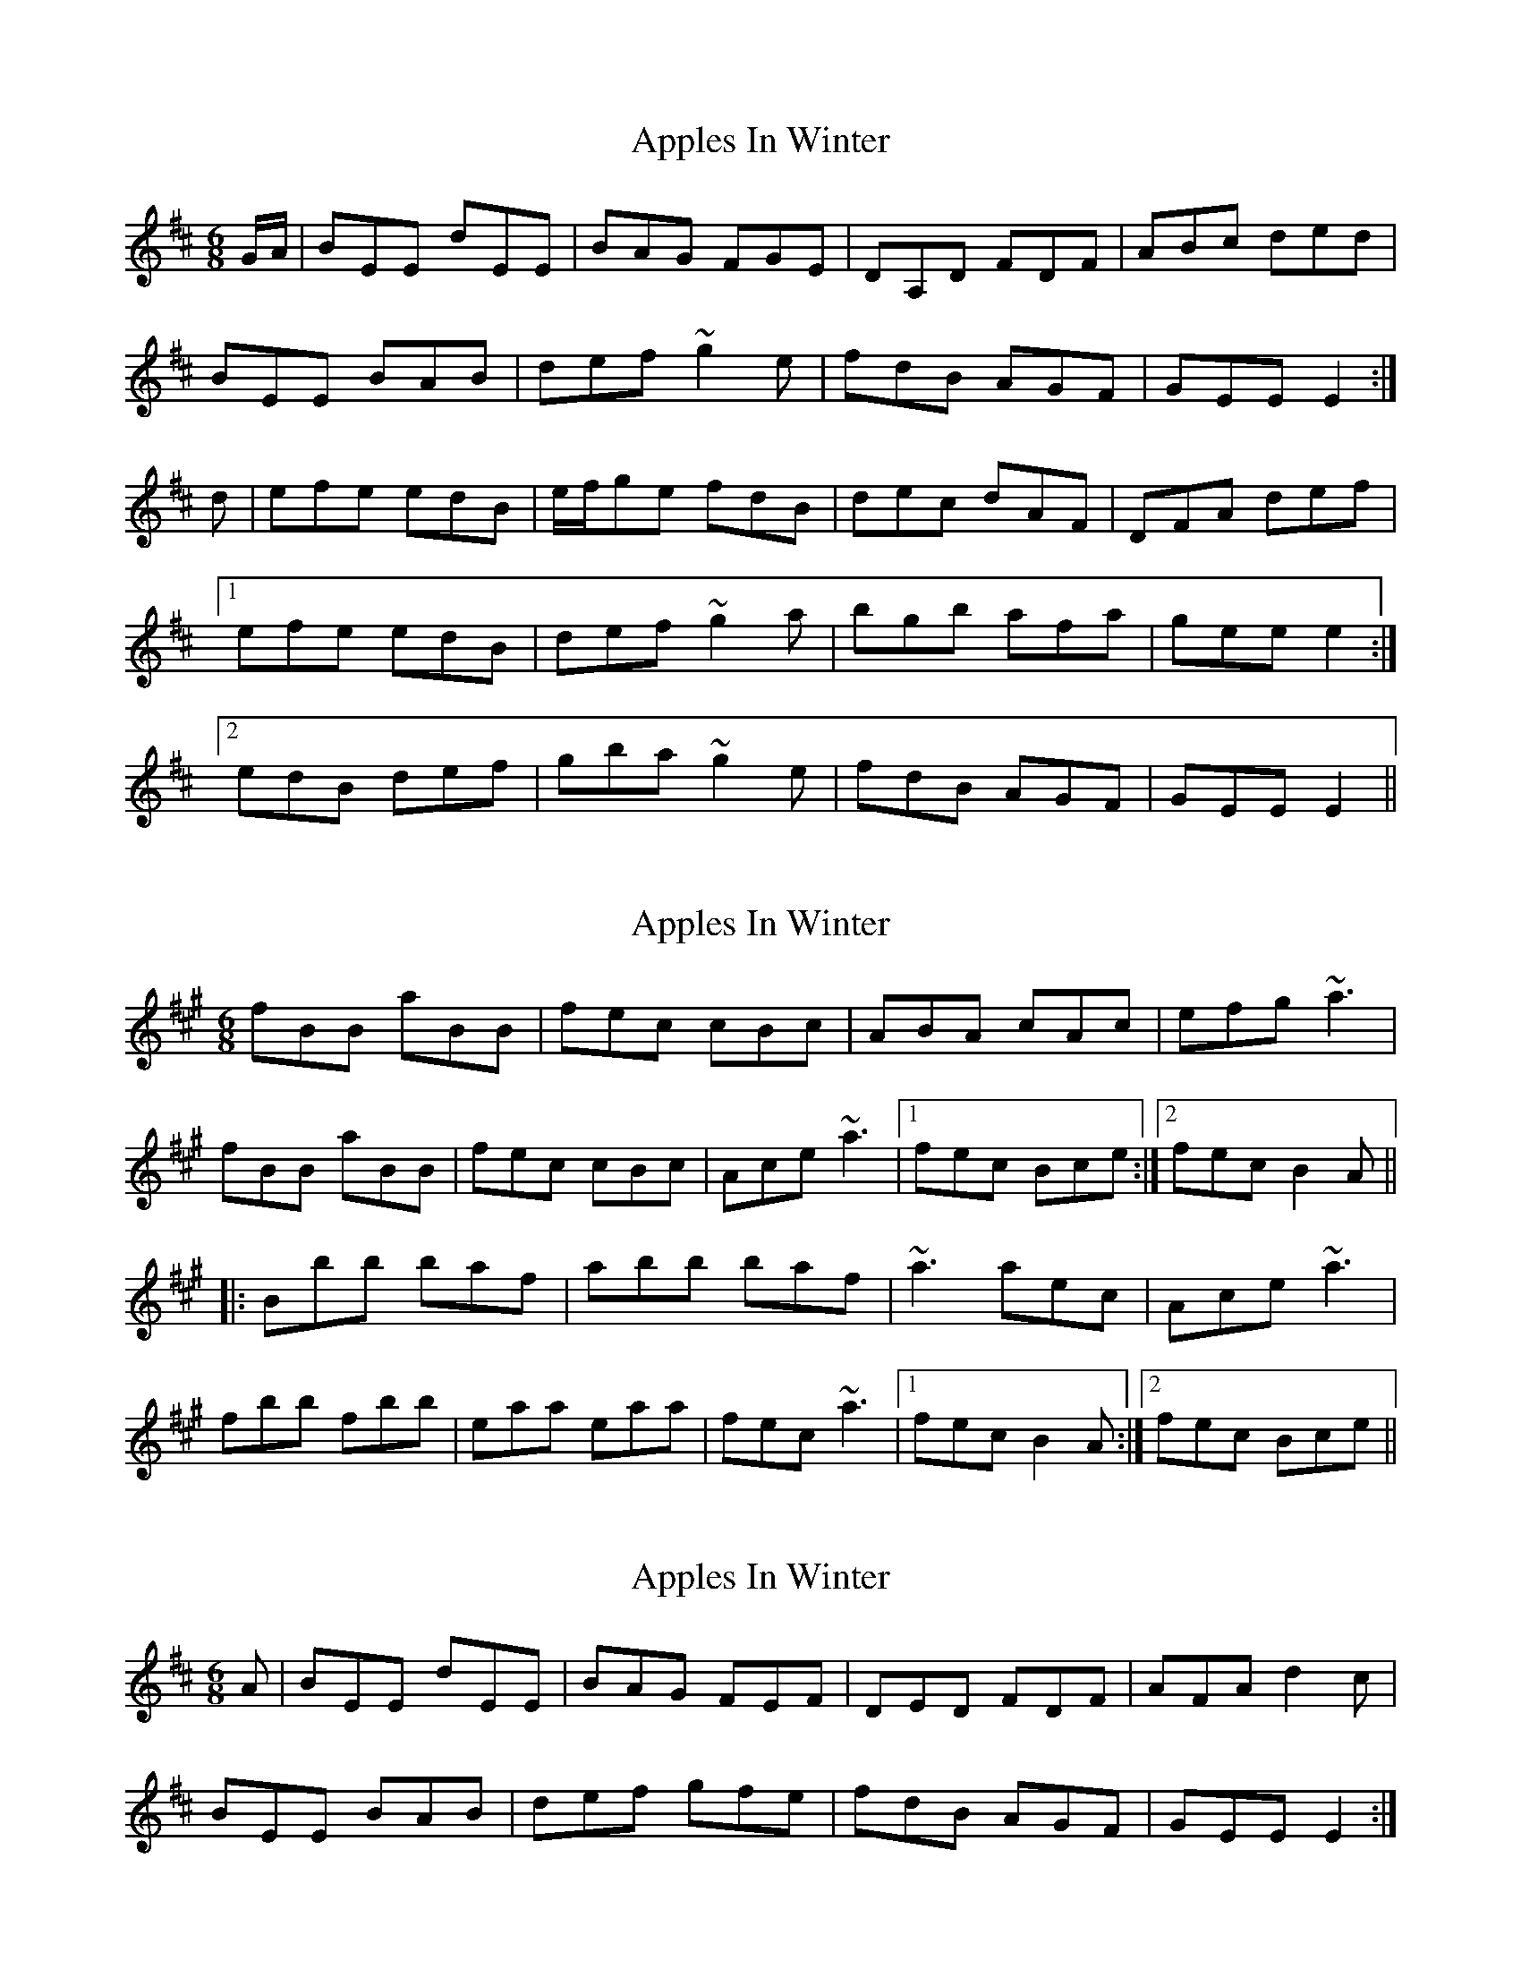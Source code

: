 X: 1
T: Apples In Winter
Z: b.maloney
S: https://thesession.org/tunes/299#setting299
R: jig
M: 6/8
L: 1/8
K: Edor
G/2A/2|BEE dEE|BAG FGE|DA,D FDF|ABc ded|
BEE BAB|def ~g2 e|fdB AGF|GEE E2:|
d|efe edB|e/f/ge fdB|dec dAF|DFA def|
[1efe edB|def ~g2a|bgb afa|gee e2:|
[2edB def|gba ~g2e|fdB AGF|GEE E2||
X: 2
T: Apples In Winter
Z: Dr. Dow
S: https://thesession.org/tunes/299#setting13054
R: jig
M: 6/8
L: 1/8
K: Bdor
fBB aBB|fec cBc|ABA cAc|efg ~a3|fBB aBB|fec cBc|Ace ~a3|1 fec Bce:|2 fec B2A|||:Bbb baf|abb baf|~a3 aec|Ace ~a3|fbb fbb|eaa eaa|fec ~a3|1 fec B2A:|2 fec Bce||
X: 3
T: Apples In Winter
Z: slainte
S: https://thesession.org/tunes/299#setting13055
R: jig
M: 6/8
L: 1/8
K: Edor
A|BEE dEE|BAG FEF|DED FDF|AFA d2c|BEE BAB|def gfe|fdB AGF|GEE E2:|
X: 4
T: Apples In Winter
Z: fiddleK
S: https://thesession.org/tunes/299#setting13056
R: jig
M: 6/8
L: 1/8
K: Edor
A|:BdB cec|dfd ???(desending line)|D3 FEF|ABc d2A|BdB cec|def gfe|def g2a|bee e2:||f|gef gef|gef gfe|dfe dfe|dfe def|edB def|gbc gfe|fdB AGF|GEE E2:||
X: 5
T: Apples In Winter
Z: gian marco
S: https://thesession.org/tunes/299#setting13057
R: jig
M: 6/8
L: 1/8
K: Emin
F/A/|BEE dEE|BAG FGE|DDD FDF|ABc d2c|BEE BAB|def gfe|fdB AGF|1GED EFA:|2GED E2B||:efe edB|~g3 fdB|ded dAF|DFA def|1efe edB|def g2a|bgb afa|ged e2d:|2edB def|gba gfe|fdB AGF|GED E2B||:BdB cec|ded BAF|DDD FDF|ABc ded|BdB cec|def gfe|def g2a|1bge edc:|2bge e2f||gef gef|gef gfe|def d2A|def fed|edB def|gba gfe|fdB AGF|1GED E2f:|2GED E2||
X: 6
T: Apples In Winter
Z: gian marco
S: https://thesession.org/tunes/299#setting13058
R: jig
M: 6/8
L: 1/8
K: Edor
A|BEE BEE|Bdf edB|BAF FEF|DFA dBA||BEE BEE|Bdf edB|BAF DAF|FED E2:|A|Bef gfe|faf edB|BAF FEF|DFA dBA|Bef gfe|~f3 edB|BAF DAF|FED E2:|
X: 7
T: Apples In Winter
Z: Ian Stevenson
S: https://thesession.org/tunes/299#setting13059
R: jig
M: 6/8
L: 1/8
K: Edor
BEE def| gfe fdB|AFA AdF|FEE E2:||:e|e/f/ge fed|e/f/ge fed|d/e/fe dAF|DFA def|edB def|gbg edB|AFA AdF|FEE E2:|
X: 8
T: Apples In Winter
Z: jaychoons
S: https://thesession.org/tunes/299#setting13060
R: jig
M: 6/8
L: 1/8
K: Edor
d2 c |: BEE BEE | BAG FEF | D>(EF/E/) DFE | DFA ded |BEE BAB | def gfe | fdB BAF |1 FEE EFA :|2FEE E2 B ||: efe edB | (e/f/g)e fdB | ~d3 dAF |DFA ~d3 |1 (e/f/g)e edB | def g2 a | baf agf |gee e2 B :|2 edB def | gba gfe | fdB BAF |FEE EFA ||: (B/c/d)B (c/d/e)c | dfd cAF | DED FEF |ABc ded | (B/c/d)B (c/d/e)c | def gfe | def ({a}g)fg |1bee e2 d :|2 bee e2 f ||: gef gef | gef gfe |d>(ef/e/) d>(ef/e/) | d>(ef/e/) def | edB def | gba gfe |fdB BAF |1 FEE E2 f :|2 FEE EFA ||
X: 9
T: Apples In Winter
Z: Rich
S: https://thesession.org/tunes/299#setting27819
R: jig
M: 6/8
L: 1/8
K: Edor
dc|: BEE d2 A|BAG FGE | D2 D FDF| ABc ded |
BEE BAB|def gfe| fed BGF |1 GEE Edc :|2 GEE E2 B||
efe edB|(e/f/g)e feB| d2 d dAF| DFA def| efe edB|
def g2 a| bgb agf| gee e2 B| efe edB| (e/f/g)e feB |
d2 d dAF| DFA def| edB def | gba g2 f| ged BGF| GEE E2 ||
X: 10
T: Apples In Winter
Z: gian marco
S: https://thesession.org/tunes/299#setting30117
R: jig
M: 6/8
L: 1/8
K: Bmin
fBB ~a3|fBc cBc|~A3 cAc|efg ~a3|
fBB ~a3|fBc cBc|Ace aga|1fec Bce:|2fec B2e|:
fbb baf|b2b baf|~a3 aec|Ace aga|
fbb fbb|eaa eaa|fec ~a3|fec B2A:|
X: 11
T: Apples In Winter
Z: Michael Toomey
S: https://thesession.org/tunes/299#setting30515
R: jig
M: 6/8
L: 1/8
K: Edor
F/A/|BEE dEE|BAG FGE|DDD FDF|ABc d2c|
BEE BAB|def gfe|fdB AGF|1GED EFA:|2GED E2B||:
efe edB|~g3 fdB|ded dAF|DFA def|
1efe edB|def g2a|bgb afa|ged e2d:|2edB def|gba gfe|fdB AGF|GED E2B||:
BdB cec|ded BAF|DDD FDF|ABc ded|
BdB cec|def gfe|def g2a|1bge edc:|2bge e2f||
gef gef|gef gfe|def d2A|def fed|
edB def|gba gfe|fdB AGF|1GED E2f:|2GED E2||
